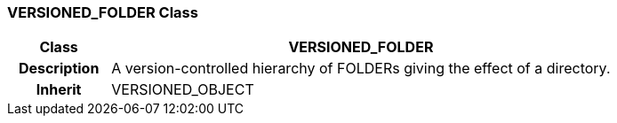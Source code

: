 === VERSIONED_FOLDER Class

[cols="^1,2,3"]
|===
h|*Class*
2+^h|*VERSIONED_FOLDER*

h|*Description*
2+a|A version-controlled hierarchy of FOLDERs giving the effect of a directory.

h|*Inherit*
2+|VERSIONED_OBJECT

|===
